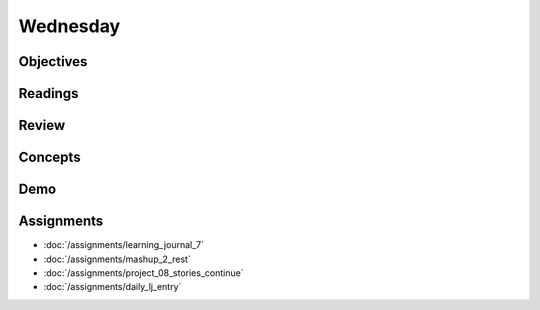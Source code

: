 .. slideconf::
    :autoslides: False

*********
Wednesday
*********

.. slide:: Course Presentations
    :level: 1

    This document contains no slides.

Objectives
==========

Readings
========

Review
======

Concepts
========

Demo
====

Assignments
===========

* :doc:`/assignments/learning_journal_7`
* :doc:`/assignments/mashup_2_rest`
* :doc:`/assignments/project_08_stories_continue`
* :doc:`/assignments/daily_lj_entry`

